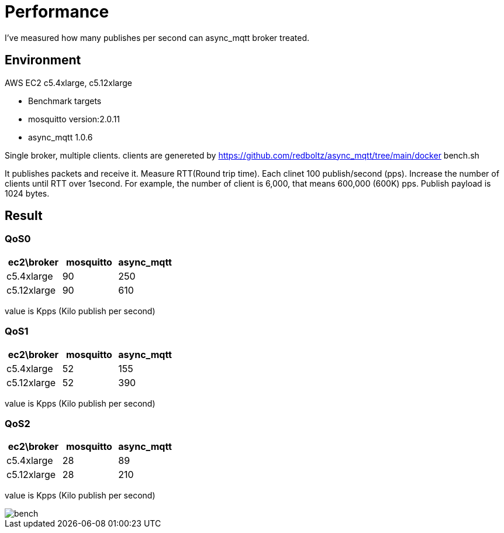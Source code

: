 = Performance

I've measured how many publishes per second can async_mqtt broker treated.

== Environment

AWS EC2 c5.4xlarge, c5.12xlarge

- Benchmark targets
  - mosquitto version:2.0.11
  - async_mqtt 1.0.6

Single broker, multiple clients.
clients are genereted by https://github.com/redboltz/async_mqtt/tree/main/docker bench.sh

It publishes packets and receive it. Measure RTT(Round trip time).
Each clinet 100 publish/second (pps). Increase the number of clients until RTT over 1second.
For example, the number of client is 6,000, that means 600,000 (600K) pps.
Publish payload is 1024 bytes.

== Result

=== QoS0

|===
|ec2\broker|mosquitto|async_mqtt

|c5.4xlarge|90|250
|c5.12xlarge|90|610
|===

value is Kpps (Kilo publish per second)

=== QoS1

|===
|ec2\broker|mosquitto|async_mqtt

|c5.4xlarge|52|155
|c5.12xlarge|52|390
|===

value is Kpps (Kilo publish per second)

=== QoS2

|===
|ec2\broker|mosquitto|async_mqtt

|c5.4xlarge|28|89
|c5.12xlarge|28|210
|===

value is Kpps (Kilo publish per second)

ifdef::env-github[image::img/bench.png[]]
ifndef::env-github[image::bench.png[]]
